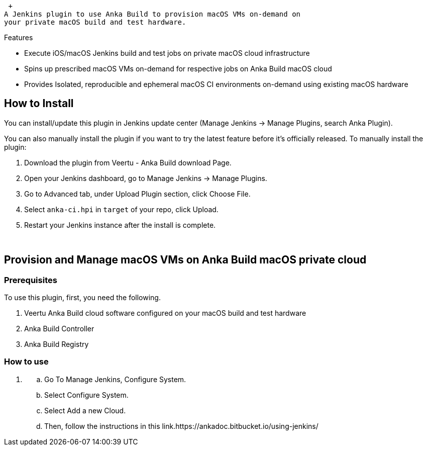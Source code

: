  +
A Jenkins plugin to use Anka Build to provision macOS VMs on-demand on
your private macOS build and test hardware.

Features

* Execute iOS/macOS Jenkins build and test jobs on private macOS cloud
infrastructure
* Spins up prescribed macOS VMs on-demand for respective jobs on Anka
Build macOS cloud
* Provides Isolated, reproducible and ephemeral macOS CI environments
on-demand using existing macOS hardware

[[VeertuPlugin-HowtoInstall]]
== How to Install

You can install/update this plugin in Jenkins update center (Manage
Jenkins -> Manage Plugins, search Anka Plugin).

You can also manually install the plugin if you want to try the latest
feature before it's officially released. To manually install the plugin:

. Download the plugin from Veertu - Anka Build download Page.
. Open your Jenkins dashboard, go to Manage Jenkins -> Manage Plugins.
. Go to Advanced tab, under Upload Plugin section, click Choose File.
. Select `+anka-ci.hpi+` in `+target+` of your repo, click Upload.
. Restart your Jenkins instance after the install is complete.

 

[[VeertuPlugin-ProvisionandManagemacOSVMsonAnkaBuildmacOSprivatecloud]]
== Provision and Manage macOS VMs on Anka Build macOS private cloud

[[VeertuPlugin-Prerequisites]]
=== Prerequisites

To use this plugin, first, you need the following.

. Veertu Anka Build cloud software configured on your macOS build and
test hardware
. Anka Build Controller
. Anka Build Registry

[[VeertuPlugin-Howtouse]]
=== How to use

. {blank}
.. Go To Manage Jenkins, Configure System.
.. Select Configure System.
.. Select Add a new Cloud.
.. Then, follow the instructions in this
link.https://ankadoc.bitbucket.io/using-jenkins/
